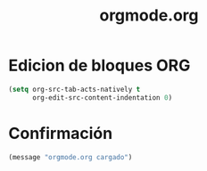 #+TITLE: orgmode.org
#+PROPERTY: header-args:emacs-lisp :tangle yes :results silent

* Edicion de bloques ORG
#+begin_src emacs-lisp
(setq org-src-tab-acts-natively t
      org-edit-src-content-indentation 0)
#+end_src

* Confirmación
#+begin_src emacs-lisp
(message "orgmode.org cargado")
#+end_src

